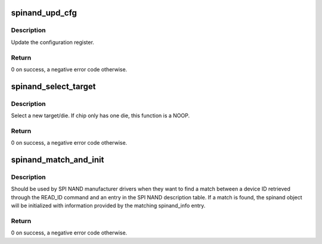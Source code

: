 .. -*- coding: utf-8; mode: rst -*-
.. src-file: drivers/mtd/nand/spi/core.c

.. _`spinand_upd_cfg`:

spinand_upd_cfg
===============

.. c:function:: int spinand_upd_cfg(struct spinand_device *spinand, u8 mask, u8 val)

    Update the configuration register

    :param spinand:
        the spinand device
    :type spinand: struct spinand_device \*

    :param mask:
        the mask encoding the bits to update in the config reg
    :type mask: u8

    :param val:
        the new value to apply
    :type val: u8

.. _`spinand_upd_cfg.description`:

Description
-----------

Update the configuration register.

.. _`spinand_upd_cfg.return`:

Return
------

0 on success, a negative error code otherwise.

.. _`spinand_select_target`:

spinand_select_target
=====================

.. c:function:: int spinand_select_target(struct spinand_device *spinand, unsigned int target)

    Select a specific NAND target/die

    :param spinand:
        the spinand device
    :type spinand: struct spinand_device \*

    :param target:
        the target/die to select
    :type target: unsigned int

.. _`spinand_select_target.description`:

Description
-----------

Select a new target/die. If chip only has one die, this function is a NOOP.

.. _`spinand_select_target.return`:

Return
------

0 on success, a negative error code otherwise.

.. _`spinand_match_and_init`:

spinand_match_and_init
======================

.. c:function:: int spinand_match_and_init(struct spinand_device *spinand, const struct spinand_info *table, unsigned int table_size, u8 devid)

    Try to find a match between a device ID and an entry in a spinand_info table

    :param spinand:
        SPI NAND object
    :type spinand: struct spinand_device \*

    :param table:
        SPI NAND device description table
    :type table: const struct spinand_info \*

    :param table_size:
        size of the device description table
    :type table_size: unsigned int

    :param devid:
        *undescribed*
    :type devid: u8

.. _`spinand_match_and_init.description`:

Description
-----------

Should be used by SPI NAND manufacturer drivers when they want to find a
match between a device ID retrieved through the READ_ID command and an
entry in the SPI NAND description table. If a match is found, the spinand
object will be initialized with information provided by the matching
spinand_info entry.

.. _`spinand_match_and_init.return`:

Return
------

0 on success, a negative error code otherwise.

.. This file was automatic generated / don't edit.

